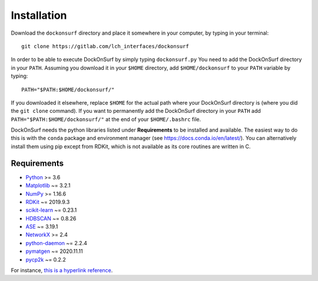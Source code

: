 Installation
============
Download the ``dockonsurf`` directory and place it somewhere in your computer,
by typing in your terminal: ::

    git clone https://gitlab.com/lch_interfaces/dockonsurf

In order to be able to execute DockOnSurf by simply typing ``dockonsurf.py`` You
need to add the DockOnSurf directory in your ``PATH``. Assuming you download it
in your ``$HOME`` directory, add ``$HOME/dockonsurf`` to your ``PATH`` variable
by typing: ::

    PATH="$PATH:$HOME/dockonsurf/"

If you downloaded it elsewhere, replace ``$HOME`` for the actual path where your
DockOnSurf directory is (where you did the ``git clone`` command).
If you want to permanently add the DockOnSurf directory in your ``PATH`` add 
``PATH="$PATH:$HOME/dockonsurf/"`` at the end of your ``$HOME/.bashrc`` file.

DockOnSurf needs the python libraries listed under **Requirements** to be
installed and available. The easiest way to do this is with the ``conda``
package and environment manager (see https://docs.conda.io/en/latest/). You can
alternatively install them using pip except from RDKit, which is not available
as its core routines are written in C.

Requirements
^^^^^^^^^^^^

* `Python <http://www.python.org/>`_ >= 3.6
* `Matplotlib <https://matplotlib.org>`_ ~= 3.2.1
* `NumPy <http://docs.scipy.org/doc/numpy/reference/>`_ >= 1.16.6
* `RDKit <https://rdkit.org/>`_ ~= 2019.9.3
* `scikit-learn <https://scikit-learn.org/>`_ ~= 0.23.1
* `HDBSCAN <https://hdbscan.readthedocs.io/en/latest/basic_hdbscan.html>`_ ~= 0.8.26
* `ASE <https://wiki.fysik.dtu.dk/ase/>`_ ~= 3.19.1
* `NetworkX <https://networkx.org/>`_ >= 2.4
* `python-daemon <https://pypi.org/project/python-daemon/>`_ ~= 2.2.4
* `pymatgen <https://pymatgen.org/>`_ ~= 2020.11.11
* `pycp2k <https://github.com/SINGROUP/pycp2k>`_ ~= 0.2.2

For instance, `this is a hyperlink reference <https://odoo.com>`_.
